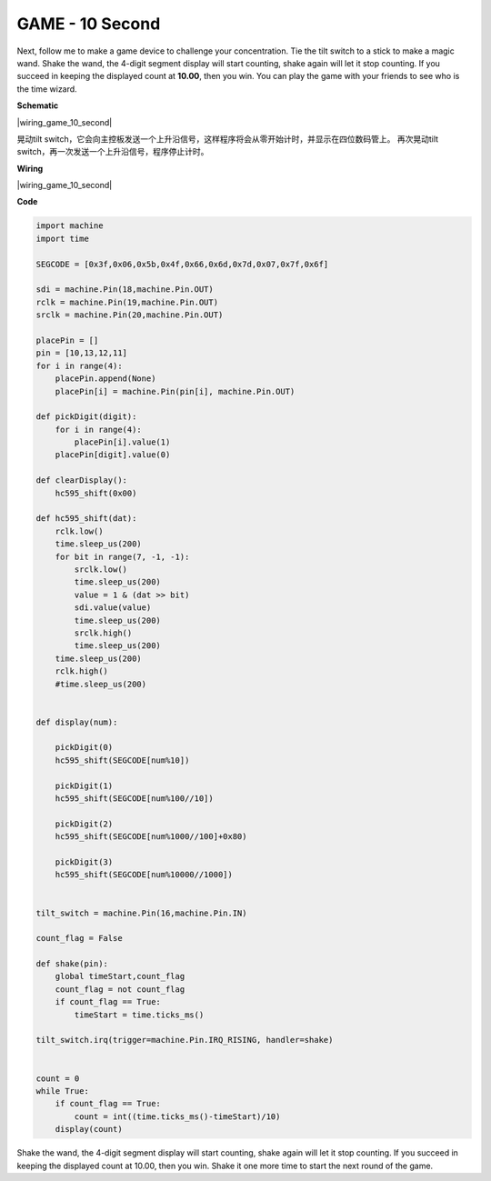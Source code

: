 GAME - 10 Second
================

Next, follow me to make a game device to challenge your concentration. 
Tie the tilt switch to a stick to make a magic wand. 
Shake the wand, the 4-digit segment display will start counting, 
shake again will let it stop counting. 
If you succeed in keeping the displayed count at **10.00**, 
then you win. You can play the game with your friends to see who is the time wizard.

**Schematic**


|wiring_game_10_second| 

晃动tilt switch，它会向主控板发送一个上升沿信号，这样程序将会从零开始计时，并显示在四位数码管上。
再次晃动tilt switch，再一次发送一个上升沿信号，程序停止计时。


**Wiring**

|wiring_game_10_second| 


**Code**

.. code-block:: python

    import machine
    import time

    SEGCODE = [0x3f,0x06,0x5b,0x4f,0x66,0x6d,0x7d,0x07,0x7f,0x6f]

    sdi = machine.Pin(18,machine.Pin.OUT)
    rclk = machine.Pin(19,machine.Pin.OUT)
    srclk = machine.Pin(20,machine.Pin.OUT)

    placePin = []
    pin = [10,13,12,11]
    for i in range(4):
        placePin.append(None)
        placePin[i] = machine.Pin(pin[i], machine.Pin.OUT)

    def pickDigit(digit):
        for i in range(4):
            placePin[i].value(1)
        placePin[digit].value(0)

    def clearDisplay():
        hc595_shift(0x00)

    def hc595_shift(dat):
        rclk.low()
        time.sleep_us(200)
        for bit in range(7, -1, -1):
            srclk.low()
            time.sleep_us(200)
            value = 1 & (dat >> bit)
            sdi.value(value)
            time.sleep_us(200)
            srclk.high()
            time.sleep_us(200)
        time.sleep_us(200)
        rclk.high()
        #time.sleep_us(200)
        

    def display(num):
        
        pickDigit(0)
        hc595_shift(SEGCODE[num%10])

        pickDigit(1)
        hc595_shift(SEGCODE[num%100//10])
        
        pickDigit(2)
        hc595_shift(SEGCODE[num%1000//100]+0x80)
        
        pickDigit(3)
        hc595_shift(SEGCODE[num%10000//1000])    


    tilt_switch = machine.Pin(16,machine.Pin.IN)

    count_flag = False

    def shake(pin):
        global timeStart,count_flag
        count_flag = not count_flag
        if count_flag == True:
            timeStart = time.ticks_ms()

    tilt_switch.irq(trigger=machine.Pin.IRQ_RISING, handler=shake)


    count = 0
    while True:
        if count_flag == True:
            count = int((time.ticks_ms()-timeStart)/10)
        display(count)

Shake the wand, the 4-digit segment display will start counting, 
shake again will let it stop counting. 
If you succeed in keeping the displayed count at 10.00, 
then you win. Shake it one more time to start the next round of the game.